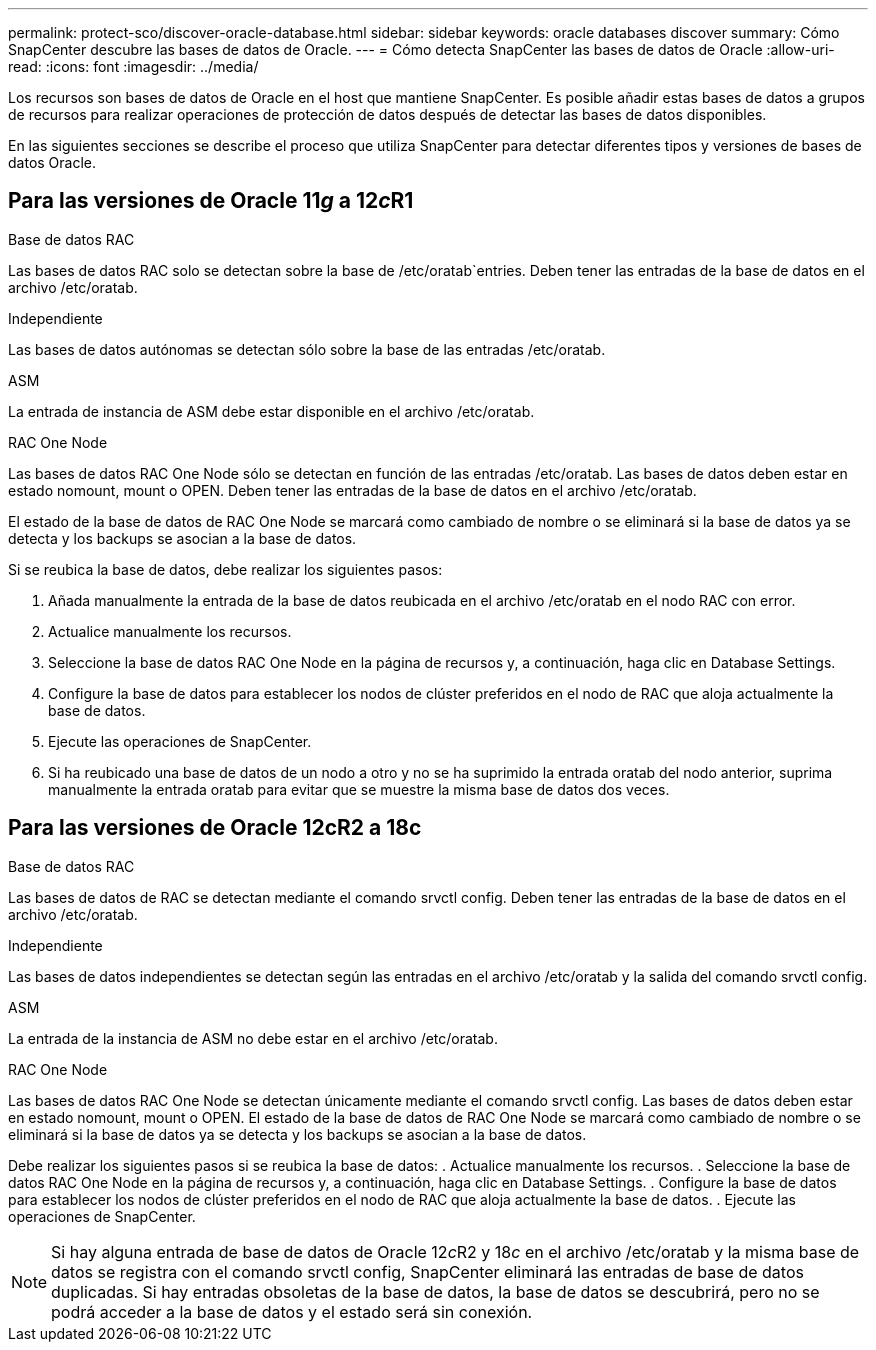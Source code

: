 ---
permalink: protect-sco/discover-oracle-database.html 
sidebar: sidebar 
keywords: oracle databases discover 
summary: Cómo SnapCenter descubre las bases de datos de Oracle. 
---
= Cómo detecta SnapCenter las bases de datos de Oracle
:allow-uri-read: 
:icons: font
:imagesdir: ../media/


[role="lead"]
Los recursos son bases de datos de Oracle en el host que mantiene SnapCenter. Es posible añadir estas bases de datos a grupos de recursos para realizar operaciones de protección de datos después de detectar las bases de datos disponibles.

En las siguientes secciones se describe el proceso que utiliza SnapCenter para detectar diferentes tipos y versiones de bases de datos Oracle.



== Para las versiones de Oracle 11__g__ a 12__c__R1

.Base de datos RAC
Las bases de datos RAC solo se detectan sobre la base de /etc/oratab`entries. Deben tener las entradas de la base de datos en el archivo /etc/oratab.

.Independiente
Las bases de datos autónomas se detectan sólo sobre la base de las entradas /etc/oratab.

.ASM
La entrada de instancia de ASM debe estar disponible en el archivo /etc/oratab.

.RAC One Node
Las bases de datos RAC One Node sólo se detectan en función de las entradas /etc/oratab. Las bases de datos deben estar en estado nomount, mount o OPEN. Deben tener las entradas de la base de datos en el archivo /etc/oratab.

El estado de la base de datos de RAC One Node se marcará como cambiado de nombre o se eliminará si la base de datos ya se detecta y los backups se asocian a la base de datos.

Si se reubica la base de datos, debe realizar los siguientes pasos:

. Añada manualmente la entrada de la base de datos reubicada en el archivo /etc/oratab en el nodo RAC con error.
. Actualice manualmente los recursos.
. Seleccione la base de datos RAC One Node en la página de recursos y, a continuación, haga clic en Database Settings.
. Configure la base de datos para establecer los nodos de clúster preferidos en el nodo de RAC que aloja actualmente la base de datos.
. Ejecute las operaciones de SnapCenter.
. Si ha reubicado una base de datos de un nodo a otro y no se ha suprimido la entrada oratab del nodo anterior, suprima manualmente la entrada oratab para evitar que se muestre la misma base de datos dos veces.




== Para las versiones de Oracle 12cR2 a 18c

.Base de datos RAC
Las bases de datos de RAC se detectan mediante el comando srvctl config. Deben tener las entradas de la base de datos en el archivo /etc/oratab.

.Independiente
Las bases de datos independientes se detectan según las entradas en el archivo /etc/oratab y la salida del comando srvctl config.

.ASM
La entrada de la instancia de ASM no debe estar en el archivo /etc/oratab.

.RAC One Node
Las bases de datos RAC One Node se detectan únicamente mediante el comando srvctl config. Las bases de datos deben estar en estado nomount, mount o OPEN. El estado de la base de datos de RAC One Node se marcará como cambiado de nombre o se eliminará si la base de datos ya se detecta y los backups se asocian a la base de datos.

Debe realizar los siguientes pasos si se reubica la base de datos: . Actualice manualmente los recursos. . Seleccione la base de datos RAC One Node en la página de recursos y, a continuación, haga clic en Database Settings. . Configure la base de datos para establecer los nodos de clúster preferidos en el nodo de RAC que aloja actualmente la base de datos. . Ejecute las operaciones de SnapCenter.


NOTE: Si hay alguna entrada de base de datos de Oracle 12__c__R2 y 18__c__ en el archivo /etc/oratab y la misma base de datos se registra con el comando srvctl config, SnapCenter eliminará las entradas de base de datos duplicadas. Si hay entradas obsoletas de la base de datos, la base de datos se descubrirá, pero no se podrá acceder a la base de datos y el estado será sin conexión.
